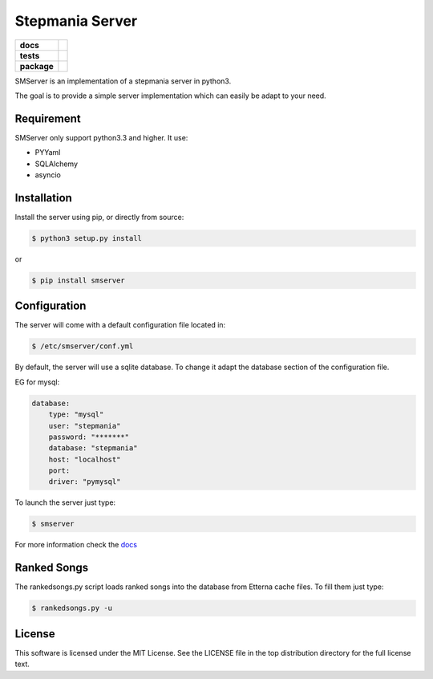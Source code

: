 Stepmania Server
================

.. start-badges

.. list-table::
    :stub-columns: 1

    * - docs
      - |docs|
    * - tests
      - | |travis| |appveyor| |coverall|
    * - package
      - |version| |supported-versions| |license|

.. |docs| image:: https://readthedocs.org/projects/stepmania-server/badge/?version=latest
    :alt: Documentation Status
    :target: https://stepmania-server.readthedocs.io/

.. |travis| image:: https://travis-ci.org/ningirsu/stepmania-server.svg?branch=master
    :alt: Travis-CI Build Status
    :target: https://travis-ci.org/ningirsu/stepmania-server

.. |appveyor| image:: https://ci.appveyor.com/api/projects/status/github/ningirsu/stepmania-server?branch=master&svg=true
    :alt: AppVeyor Build Status
    :target: https://ci.appveyor.com/project/ningirsu/stepmania-server

.. |version| image:: https://img.shields.io/pypi/v/smserver.svg?style=flat
    :alt: PyPI Package latest release
    :target: https://pypi.python.org/pypi/smserver

.. |supported-versions| image:: https://img.shields.io/pypi/pyversions/smserver.svg?style=flat
    :alt: Supported versions
    :target: https://pypi.python.org/pypi/smserver

.. |license| image:: https://img.shields.io/pypi/l/smserver.svg?style=flat
    :alt: License
    :target: https://pypi.python.org/pypi/smserver

.. |coverall| image:: https://coveralls.io/repos/github/ningirsu/stepmania-server/badge.svg?branch=master
    :alt: Coverage
    :target: https://coveralls.io/github/ningirsu/stepmania-server?branch=master

.. end-badges

SMServer is an implementation of a stepmania server in python3.

The goal is to provide a simple server implementation which can easily be adapt to your need.

Requirement
-----------

SMServer only support python3.3 and higher. It use:

* PYYaml
* SQLAlchemy
* asyncio


Installation
------------

Install the server using pip, or directly from source:

.. code-block:: console

    $ python3 setup.py install

or

.. code-block:: console

    $ pip install smserver


Configuration
-------------

The server will come with a default configuration file located in:

.. code-block:: console

    $ /etc/smserver/conf.yml


By default, the server will use a sqlite database. To change it adapt the database section of the configuration file.

EG for mysql:

.. code-block:: yaml

    database:
        type: "mysql"
        user: "stepmania"
        password: "*******"
        database: "stepmania"
        host: "localhost"
        port:
        driver: "pymysql"

To launch the server just type:

.. code-block:: console

    $ smserver

For more information check the `docs <https://stepmania-server.readthedocs.io/>`_

Ranked Songs
-------------

The rankedsongs.py script loads ranked songs into the database from Etterna cache files. To fill them just type:

.. code-block:: console

    $ rankedsongs.py -u
    
    
License
-------

This software is licensed under the MIT License. See the LICENSE file in the top distribution directory for the full license text.


